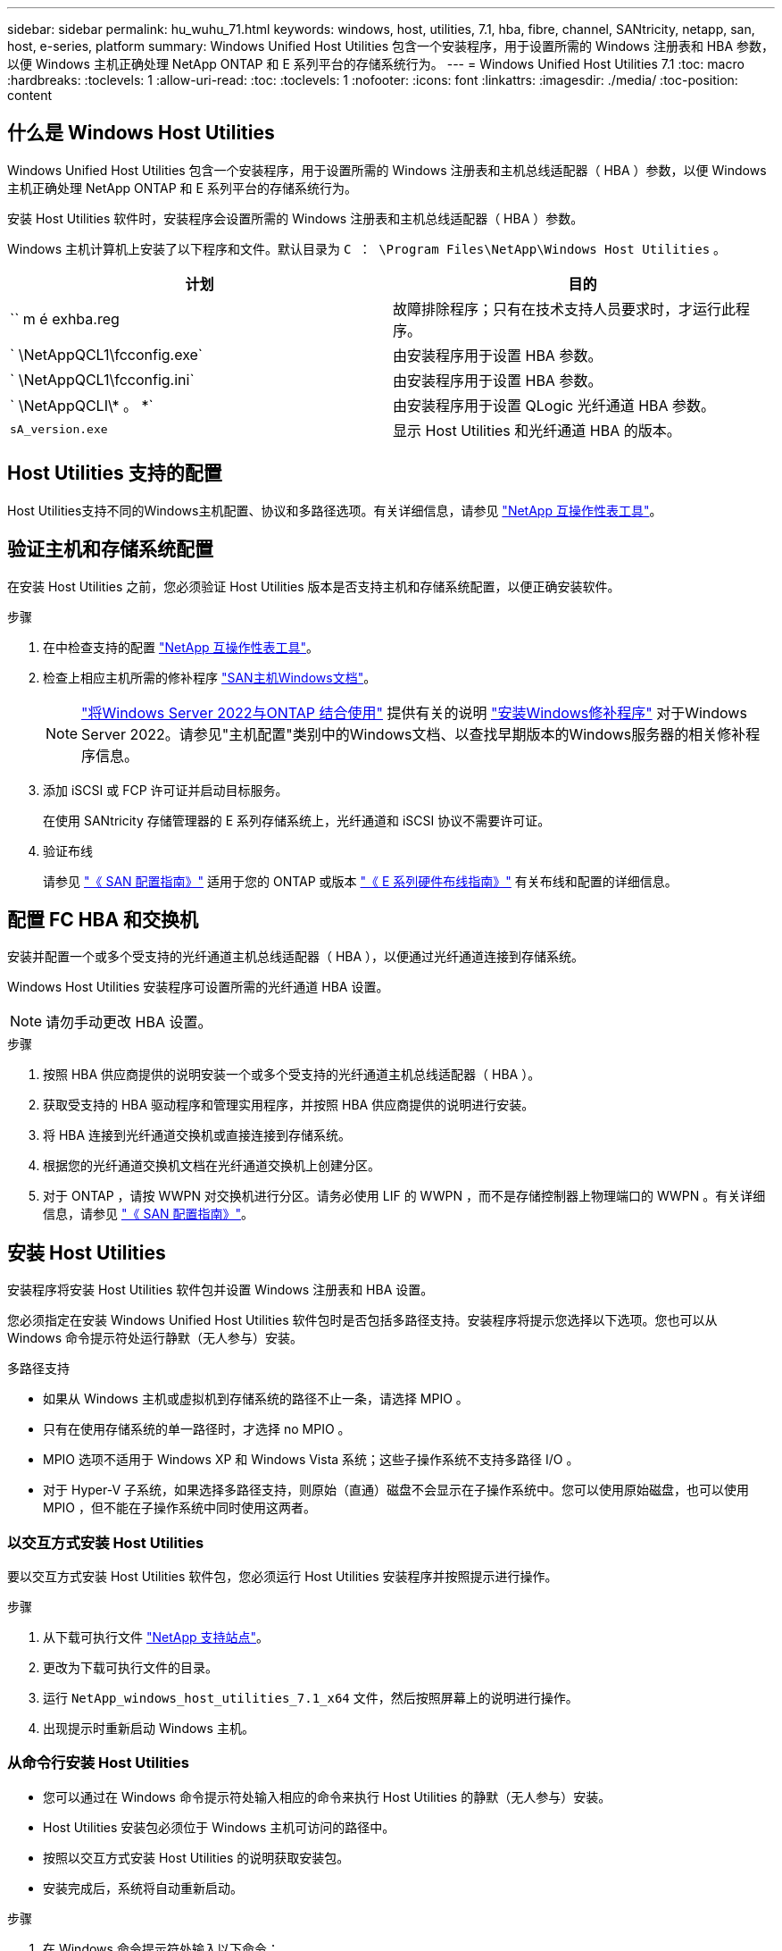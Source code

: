 ---
sidebar: sidebar 
permalink: hu_wuhu_71.html 
keywords: windows, host, utilities, 7.1, hba, fibre, channel, SANtricity, netapp, san, host, e-series, platform 
summary: Windows Unified Host Utilities 包含一个安装程序，用于设置所需的 Windows 注册表和 HBA 参数，以便 Windows 主机正确处理 NetApp ONTAP 和 E 系列平台的存储系统行为。 
---
= Windows Unified Host Utilities 7.1
:toc: macro
:hardbreaks:
:toclevels: 1
:allow-uri-read: 
:toc: 
:toclevels: 1
:nofooter: 
:icons: font
:linkattrs: 
:imagesdir: ./media/
:toc-position: content




== 什么是 Windows Host Utilities

Windows Unified Host Utilities 包含一个安装程序，用于设置所需的 Windows 注册表和主机总线适配器（ HBA ）参数，以便 Windows 主机正确处理 NetApp ONTAP 和 E 系列平台的存储系统行为。

安装 Host Utilities 软件时，安装程序会设置所需的 Windows 注册表和主机总线适配器（ HBA ）参数。

Windows 主机计算机上安装了以下程序和文件。默认目录为 `C ： \Program Files\NetApp\Windows Host Utilities` 。

|===
| 计划 | 目的 


| `` m é exhba.reg | 故障排除程序；只有在技术支持人员要求时，才运行此程序。 


| ` \NetAppQCL1\fcconfig.exe` | 由安装程序用于设置 HBA 参数。 


| ` \NetAppQCL1\fcconfig.ini` | 由安装程序用于设置 HBA 参数。 


| ` \NetAppQCLI\* 。 *` | 由安装程序用于设置 QLogic 光纤通道 HBA 参数。 


| `sA_version.exe` | 显示 Host Utilities 和光纤通道 HBA 的版本。 
|===


== Host Utilities 支持的配置

Host Utilities支持不同的Windows主机配置、协议和多路径选项。有关详细信息，请参见 https://mysupport.netapp.com/matrix/["NetApp 互操作性表工具"^]。



== 验证主机和存储系统配置

在安装 Host Utilities 之前，您必须验证 Host Utilities 版本是否支持主机和存储系统配置，以便正确安装软件。

.步骤
. 在中检查支持的配置 http://mysupport.netapp.com/matrix["NetApp 互操作性表工具"^]。
. 检查上相应主机所需的修补程序 link:https://docs.netapp.com/us-en/ontap-sanhost/index.html["SAN主机Windows文档"]。
+

NOTE: link:https://docs.netapp.com/us-en/ontap-sanhost/hu_windows_2022.html["将Windows Server 2022与ONTAP 结合使用"] 提供有关的说明 link:https://docs.netapp.com/us-en/ontap-sanhost/hu_windows_2022.html#installing-windows-hotfixes["安装Windows修补程序"] 对于Windows Server 2022。请参见"主机配置"类别中的Windows文档、以查找早期版本的Windows服务器的相关修补程序信息。

. 添加 iSCSI 或 FCP 许可证并启动目标服务。
+
在使用 SANtricity 存储管理器的 E 系列存储系统上，光纤通道和 iSCSI 协议不需要许可证。

. 验证布线
+
请参见 https://docs.netapp.com/ontap-9/topic/com.netapp.doc.dot-cm-sanconf/home.html?cp=14_7["《 SAN 配置指南》"^] 适用于您的 ONTAP 或版本 https://mysupport.netapp.com/ecm/ecm_get_file/ECMLP2773533["《 E 系列硬件布线指南》"^] 有关布线和配置的详细信息。





== 配置 FC HBA 和交换机

安装并配置一个或多个受支持的光纤通道主机总线适配器（ HBA ），以便通过光纤通道连接到存储系统。

Windows Host Utilities 安装程序可设置所需的光纤通道 HBA 设置。


NOTE: 请勿手动更改 HBA 设置。

.步骤
. 按照 HBA 供应商提供的说明安装一个或多个受支持的光纤通道主机总线适配器（ HBA ）。
. 获取受支持的 HBA 驱动程序和管理实用程序，并按照 HBA 供应商提供的说明进行安装。
. 将 HBA 连接到光纤通道交换机或直接连接到存储系统。
. 根据您的光纤通道交换机文档在光纤通道交换机上创建分区。
. 对于 ONTAP ，请按 WWPN 对交换机进行分区。请务必使用 LIF 的 WWPN ，而不是存储控制器上物理端口的 WWPN 。有关详细信息，请参见 https://docs.netapp.com/ontap-9/topic/com.netapp.doc.dot-cm-sanconf/home.html?cp=14_7["《 SAN 配置指南》"^]。




== 安装 Host Utilities

安装程序将安装 Host Utilities 软件包并设置 Windows 注册表和 HBA 设置。

您必须指定在安装 Windows Unified Host Utilities 软件包时是否包括多路径支持。安装程序将提示您选择以下选项。您也可以从 Windows 命令提示符处运行静默（无人参与）安装。

.多路径支持
* 如果从 Windows 主机或虚拟机到存储系统的路径不止一条，请选择 MPIO 。
* 只有在使用存储系统的单一路径时，才选择 no MPIO 。
* MPIO 选项不适用于 Windows XP 和 Windows Vista 系统；这些子操作系统不支持多路径 I/O 。
* 对于 Hyper-V 子系统，如果选择多路径支持，则原始（直通）磁盘不会显示在子操作系统中。您可以使用原始磁盘，也可以使用 MPIO ，但不能在子操作系统中同时使用这两者。




=== 以交互方式安装 Host Utilities

要以交互方式安装 Host Utilities 软件包，您必须运行 Host Utilities 安装程序并按照提示进行操作。

.步骤
. 从下载可执行文件 https://mysupport.netapp.com/site/["NetApp 支持站点"^]。
. 更改为下载可执行文件的目录。
. 运行 `NetApp_windows_host_utilities_7.1_x64` 文件，然后按照屏幕上的说明进行操作。
. 出现提示时重新启动 Windows 主机。




=== 从命令行安装 Host Utilities

* 您可以通过在 Windows 命令提示符处输入相应的命令来执行 Host Utilities 的静默（无人参与）安装。
* Host Utilities 安装包必须位于 Windows 主机可访问的路径中。
* 按照以交互方式安装 Host Utilities 的说明获取安装包。
* 安装完成后，系统将自动重新启动。


.步骤
. 在 Windows 命令提示符处输入以下命令：
+
`msiexec /i installer.msi /quiet multipath= ｛ 0` 1 ｝ [INSTALLDIR=inst_path]

+
** 其中， installer 是 CPU 架构的 ` .msi` 文件的名称；
** 多路径用于指定是否安装 MPIO 支持。允许值为 0 表示否， 1 表示是
** `inst_path` 是安装 Host Utilities 文件的路径。默认路径为 `C ： \Program Files\NetApp\Windows Host Utilities\` 。





NOTE: 要查看用于日志记录和其他功能的标准 Microsoft 安装程序（ MSI ）选项，请在 Windows 命令提示符处输入 `msiexec /help` 。例如： `msiexec /i install.msi /quiet /l* v <install.log> LOGVERBOSE=1`



== 升级 Host Utilities

新的 Host Utilities 安装包必须位于 Windows 主机可访问的路径中。按照以交互方式安装 Host Utilities 的说明获取安装包。



=== 以交互方式升级 Host Utilities

要以交互方式安装 Host Utilities 软件包，您必须运行 Host Utilities 安装程序并按照提示进行操作。

.步骤
. 更改为下载可执行文件的目录。
. 运行可执行文件并按照屏幕上的说明进行操作。
. 出现提示时重新启动 Windows 主机。
. 重新启动后检查主机实用程序的版本：
+
.. 打开 * 控制面板 * 。
.. 转至 * 程序和功能 * 并检查主机实用程序版本。






=== 从命令行升级 Host Utilities

您可以通过在 Windows 命令提示符处输入相应的命令来对新的主机实用程序执行静默（无人值守）安装。New Host Utilities 安装包必须位于 Windows 主机可访问的路径中。按照以交互方式安装 Host Utilities 的说明获取安装包。

.步骤
. 在 Windows 命令提示符处输入以下命令：
+
`msiexec /i installer.msi /quiet multipath= ｛ 0` 1 ｝ [INSTALLDIR=inst_path]

+
** 其中 `installer` 是 CPU 架构的 ` .msi` 文件的名称。
** 多路径用于指定是否安装 MPIO 支持。允许值为 0 表示否， 1 表示是
** `inst_path` 是安装 Host Utilities 文件的路径。默认路径为 `C ： \Program Files\NetApp\Windows Host Utilities\` 。





NOTE: 要查看用于日志记录和其他功能的标准 Microsoft 安装程序（ MSI ）选项，请在 Windows 命令提示符处输入 `msiexec /help` 。例如： `msiexec /i install.msi /quiet /l* v <install.log> LOGVERBOSE=1`

安装完成后，系统将自动重新启动。



== 修复和删除 Windows Host Utilities

您可以使用 Host Utilities 安装程序的修复选项更新 HBA 和 Windows 注册表设置。您可以通过交互方式或从 Windows 命令行删除 Host Utilities 。



=== 以交互方式修复或删除 Windows Host Utilities

修复选项可使用所需设置更新 Windows 注册表和光纤通道 HBA 。您也可以完全删除 Host Utilities 。

.步骤
. 打开 Windows * 程序和功能 * （ Windows Server 2012 R2 ， Windows Server 2016 ， Windows Server 2019 ）。
. 选择 * NetApp Windows Unified Host Utilities* 。
. 单击 * 更改 * 。
. 根据需要单击 * 修复 * 或 * 删除 * 。
. 按照屏幕上的说明进行操作。




=== 从命令行修复或删除 Windows Host Utilities

修复选项可使用所需设置更新 Windows 注册表和光纤通道 HBA 。您也可以从 Windows 命令行中完全删除 Host Utilities 。

.步骤
. 在 Windows 命令行上输入以下命令以修复 Windows Host Utilities ：
+
`msiexec ｛ /uninstall _ /f]installer.msi 【静默】`

+
** ` /uninstall` 将完全删除 Host Utilities 。
** ` /f` 修复安装。
** `installer.msi` 是系统上 Windows Host Utilities 安装程序的名称。
** ` /quiet` 禁止所有反馈并自动重新启动系统，而不会在命令完成时提示。






== Host Utilities 使用的设置概述

Host Utilities 需要进行某些注册表和参数设置，以确保 Windows 主机正确处理存储系统行为。

Windows Host Utilities 会设置一些参数，这些参数会影响 Windows 主机对数据延迟或丢失的响应方式。已选择特定值以确保 Windows 主机正确处理诸如将存储系统中的一个控制器故障转移到其配对控制器等事件。

并非所有值都适用于 DSM for SANtricity 存储管理器；但是，由 Host Utilities 设置的值与 DSM for SANtricity 存储管理器设置的值之间的任何重叠都不会导致冲突。此外，还必须设置光纤通道和 iSCSI 主机总线适配器（ HBA ）的参数，以确保最佳性能并成功处理存储系统事件。

随 Windows Unified Host Utilities 提供的安装程序会将 Windows 和光纤通道 HBA 参数设置为支持的值。


NOTE: 您必须手动设置 iSCSI HBA 参数。

安装程序会根据您在运行安装程序时是否指定多路径 I/O （ MPIO ）支持来设置不同的值，

除非技术支持指示您更改这些值，否则不应更改这些值。



== Windows Unified Host Utilities 设置的注册表值

Windows Unified Host Utilities 安装程序会根据您在安装期间所做的选择自动设置注册表值。您应了解这些注册表值，即操作系统版本。以下值由 Windows Unified Host Utilities 安装程序设置。除非另有说明，否则所有值均为十进制值。HKLM 是 HKEY_LOCAL_MACHINE 的缩写。

[cols="~, 10, ~"]
|===
| 注册表项 | 价值 | 设置时 


| HKLM\SYSTEM\CurrentControlSet\Services \msdsm\Parameters \DsmMaximumRetryTimeDuringStateTransition | 120 | 如果指定了 MPIO 支持，并且您的服务器为 Windows Server 2008 ， Windows Server 2008 R2 ， Windows Server 2012 ， Windows Server 2012 R2 或 Windows Server 2016 ，除非检测到 Data ONTAP DSM 


| HKLM\SYSTEM\CurrentControlSet\Services \msdsm\Parameters \DsmMaximumStateTransitionTime | 120 | 如果指定了 MPIO 支持，并且您的服务器为 Windows Server 2008 ， Windows Server 2008 R2 ， Windows Server 2012 ， Windows Server 2012 R2 或 Windows Server 2016 ，除非检测到 Data ONTAP DSM 


.2+| HKLM\SYSTEM\CurrentControlSet\Services\msdsm \Parameters\DsmSupportedDeviceList | "NETAPPLUN" | 指定 MPIO 支持时 


| "NetApp LUN" ， "NetApp LUN C 模式 " | 指定 MPIO 支持时，除非检测到 Data ONTAP DSM 


| HKLM\SYSTEM\CurrentControlSet\Control\Class \ ｛ iscsi_driver_GUID ｝ \ instance_ID\Parameters \IPSecConfigTimeout | 60 | 始终，除非检测到 Data ONTAP DSM 


| HKLM\SYSTEM\CurrentControlSet\Control \Class\ ｛ iscsi_driver_GUID ｝ \ instance_ID\Parameters\LinkDownTime | 10 | 始终 


| HKLM\SYSTEM\CurrentControlSet\Services\ClusDisk \Parameters\ManagementDisksOnSystemBuses | 1. | 始终，除非检测到 Data ONTAP DSM 


.2+| HKLM\SYSTEM\CurrentControlSet\Control \Class\ ｛ iscsi_driver_GUID ｝ \ instance_ID\Parameters\MaxRequestHoldTime | 120 | 未选择 MPIO 支持时 


| 30 个 | 始终，除非检测到 Data ONTAP DSM 


.2+| HKLM\SYSTEM\CurrentControlSet \Control\MPDEV\MPIOSupportedDeviceList | "NetApp LUN" | 指定 MPIO 支持时 


| "NetApp LUN" ， "NetApp LUN C 模式 " | 如果指定了 MPIO ，则检测到 Data ONTAP DSM 除外 


| HKLM\SYSTEM\CurrentControlSet\Services\MPIO \Parameters\PathRecoveryInterval | 40 | 如果您的服务器仅为 Windows Server 2008 ， Windows Server 2008 R2 ， Windows Server 2012 ， Windows Server 2012 R2 或 Windows Server 2016 


| HKLM\SYSTEM\CurrentControlSet\Services\MPIO \Parameters\PathVerifyEnabled | 0 | 指定 MPIO 支持时，除非检测到 Data ONTAP DSM 


| HKLM\SYSTEM\CurrentControlSet\Services\msdsm \Parameters\PathVerifyEnabled | 0 | 指定 MPIO 支持时，除非检测到 Data ONTAP DSM 


| HKLM\SYSTEM\CurrentControlSet\Services \msdsm\Parameters\PathVerifyEnabled | 0 | 如果指定了 MPIO 支持，并且您的服务器为 Windows Server 2008 ， Windows Server 2008 R2 ， Windows Server 2012 ， Windows Server 2012 R2 或 Windows Server 2016 ，除非检测到 Data ONTAP DSM 


| HKLM\SYSTEM\CurrentControlSet\Services \msiscdsm\Parameters\PathVerifyEnabled | 0 | 指定了 MPIO 支持且您的服务器为 Windows Server 2003 时，除非检测到 Data ONTAP DSM 


| HKLM\SYSTEM\CurrentControlSet\Services\vnetapp \Parameters\PathVerifyEnabled | 0 | 指定 MPIO 支持时，除非检测到 Data ONTAP DSM 


| HKLM\SYSTEM\CurrentControlSet\Services\MPIO \Parameters\PDORemovePeriod | 130 | 指定 MPIO 支持时，除非检测到 Data ONTAP DSM 


| HKLM\SYSTEM\CurrentControlSet\Services\msdsm \Parameters\PDORemovePeriod | 130 | 如果指定了 MPIO 支持，并且您的服务器为 Windows Server 2008 ， Windows Server 2008 R2 ， Windows Server 2012 ， Windows Server 2012 R2 或 Windows Server 2016 ，除非检测到 Data ONTAP DSM 


| HKLM\SYSTEM\CurrentControlSet\Services\msiscdsm \Parameters\PDORemovePeriod | 130 | 指定了 MPIO 支持且您的服务器为 Windows Server 2003 时，除非检测到 Data ONTAP DSM 


| HKLM\SYSTEM\CurrentControlSet\Services \vnetapp \Parameters\PDORemovePeriod | 130 | 指定 MPIO 支持时，除非检测到 Data ONTAP DSM 


| HKLM\SYSTEM\CurrentControlSet\Services \MPIO\Parameters\RetransyCount | 6. | 指定 MPIO 支持时，除非检测到 Data ONTAP DSM 


| HKLM\SYSTEM\CurrentControlSet\Services\msdsm \Parameters\RetransyCount | 6. | 如果指定了 MPIO 支持，并且您的服务器为 Windows Server 2008 ， Windows Server 2008 R2 ， Windows Server 2012 ， Windows Server 2012 R2 或 Windows Server 2016 ，除非检测到 Data ONTAP DSM 


| HKLM\SYSTEM\CurrentControlSet\Services \msiscdsm\Parameters\RetransyCount | 6. | 指定了 MPIO 支持且您的服务器为 Windows Server 2003 时，除非检测到 Data ONTAP DSM 


| HKLM\SYSTEM\CurrentControlSet\Services \vnetapp\Parameters\RetransyCount | 6. | 指定 MPIO 支持时，除非检测到 Data ONTAP DSM 


| HKLM\SYSTEM\CurrentControlSet\Services \MPIO\Parameters\RetransyInterval | 1. | 指定 MPIO 支持时，除非检测到 Data ONTAP DSM 


| HKLM\SYSTEM\CurrentControlSet\Services \msdsm\Parameters\RetransyInterval | 1. | 如果指定了 MPIO 支持，并且您的服务器为 Windows Server 2008 ， Windows Server 2008 R2 ， Windows Server 2012 ， Windows Server 2012 R2 或 Windows Server 2016 ，除非检测到 Data ONTAP DSM 


| HKLM\SYSTEM\CurrentControlSet\Services \vnetapp\Parameters\RetransyInterval | 1. | 指定 MPIO 支持时，除非检测到 Data ONTAP DSM 


.2+| HKLM\SYSTEM\CurrentControlSet \Services\disk\TimeOutValue | 120 | 如果未选择 MPIO 支持，除非检测到 Data ONTAP DSM 


| 60 | 指定 MPIO 支持时，除非检测到 Data ONTAP DSM 


| HKLM\SYSTEM\CurrentControlSet\Services\MPIO \Parameters\UseCustomPathRecoveryInterval | 1. | 当您的服务器仅为 Windows Server 2008 ， Windows Server 2008 R2 ， Windows Server 2012 ， Windows Server 2012 R2 或 Windows Server 2016 时 
|===
.相关信息
请参见 https://docs.microsoft.com/en-us/troubleshoot/windows-server/performance/windows-registry-advanced-users["Microsoft 文档"^] 有关注册表参数的详细信息。



== Windows Host Utilities 设置的 FC HBA 值

在使用光纤通道的系统上， Host Utilities 安装程序会为 Emulex 和 QLogic FC HBA 设置所需的超时值。对于 Emulex 光纤通道 HBA ，在选择 MPIO 时，安装程序会设置以下参数：

|===
| 属性类型 | 属性值 


| LinkTimeOut | 1. 


| 节点超时 | 10 
|===
对于 Emulex 光纤通道 HBA ，如果未选择 MPIO ，安装程序将设置以下参数：

|===
| 属性类型 | 属性值 


| LinkTimeOut | 30 个 


| 节点超时 | 120 
|===
对于 QLogic 光纤通道 HBA ，在选择 MPIO 时，安装程序会设置以下参数：

|===
| 属性类型 | 属性值 


| LinkDownTimeOut | 1. 


| PortDownRetransCount | 10 
|===
对于 QLogic 光纤通道 HBA ，如果未选择 MPIO ，安装程序将设置以下参数：

|===
| 属性类型 | 属性值 


| LinkDownTimeOut | 30 个 


| PortDownRetransCount | 120 
|===

NOTE: 根据程序的不同，这些参数的名称可能会略有不同。例如，在 QLogic QConvergeConsole 程序中，参数显示为 `Link down Timeout` 。Host Utilities `fcconfig.ini` 文件会将此参数显示为 `LinkDownTimeOut` 或 `MPioLinkDownTimeOut` ，具体取决于是否指定了 MPIO 。但是，所有这些名称都引用相同的 HBA 参数。

.相关信息
请参见 https://www.broadcom.com/support/download-search["Emulex"^] 或 https://driverdownloads.qlogic.com/QLogicDriverDownloads_UI/Netapp_search.aspx["QLogic"^] 站点以了解有关超时参数的更多信息。



== 故障排除

本节介绍 Windows Host Utilities 的一般故障排除技术。请务必查看最新的发行说明以了解已知问题和解决方案。

.可从不同方面确定可能的互操作性问题
* 要确定潜在的互操作性问题，您必须确认 Host Utilities 支持主机操作系统软件，主机硬件， ONTAP 软件和存储系统硬件的组合。
* 您必须查看互操作性表。
* 您必须验证 iSCSI 配置是否正确。
* 如果重新启动后 iSCSI LUN 不可用，则必须验证目标是否在 Microsoft iSCSI 启动程序 GUI 的持久目标选项卡上列为持久目标。
* 如果使用 LUN 的应用程序在启动时显示错误，则必须验证是否已将这些应用程序配置为依赖于 iSCSI 服务。
* 对于运行 ONTAP 的存储控制器的光纤通道路径，您必须验证 FC 交换机是否使用目标 LIF 的 WWPN 进行分区，而不是使用节点上物理端口的 WWPN 进行分区。
* 您必须查看 link:https://docs.netapp.com/us-en/ontap-sanhost/hu_wuhu_71_rn.html["Windows Host Utilities 发行说明"] 检查已知问题。发行说明包括一个已知问题和限制列表。
* 您必须查看中的故障排除信息 https://docs.netapp.com/ontap-9/index.jsp["《 SAN 管理指南》"^] 适用于您的 ONTAP 版本。
* 您必须进行搜索 https://mysupport.netapp.com/site/bugs-online/["Bug Online"^] 最近发现的问题。
* 在高级搜索下的错误类型字段中，您应选择 iSCSI - Windows ，然后单击转到。您应重复搜索错误类型 FCP -Windows 。
* 您必须收集有关系统的信息。
* 记录主机或存储系统控制台上显示的所有错误消息。
* 收集主机和存储系统日志文件。
* 记录问题的症状以及在问题出现之前对主机或存储系统所做的任何更改。
* 如果无法解决此问题，您可以联系 NetApp 技术支持。


.相关信息
http://mysupport.netapp.com/matrix["NetApp 互操作性表工具"^]
https://mysupport.netapp.com/portal/documentation["NetApp 文档"^]
https://mysupport.netapp.com/NOW/cgi-bin/bol["NetApp Bug Online"^]



=== 了解 Host Utilities 对 FC HBA 驱动程序设置所做的更改

在 FC 系统上安装所需的 Emulex 或 QLogic HBA 驱动程序期间，系统会检查多个参数，在某些情况下会对这些参数进行修改。

如果检测到 MS DSM for Windows MPIO ，则 Host Utilities 会为以下参数设置值：

* LinkTimeOut —定义物理链路关闭后主机端口在恢复 I/O 之前等待的时间长度（以秒为单位）。
* NodeTimeOut —定义主机端口识别到目标设备连接已关闭之前的时间长度（以秒为单位）。


在对 HBA 问题进行故障排除时，请检查以确保这些设置具有正确的值。正确的值取决于两个因素：

* HBA 供应商
* 是否正在使用多路径软件（ MPIO ）


您可以通过运行 Windows Host Utilities 安装程序的修复选项来更正 HBA 设置。



==== 验证 FC 系统上的 Emulex HBA 驱动程序设置

如果您使用的是光纤通道系统，则必须验证 Emulex HBA 驱动程序设置。HBA 上的每个端口都必须具有这些设置。

.步骤
. 打开 OnCommand 管理器。
. 从列表中选择相应的 HBA ，然后单击 * 驱动程序参数 * 选项卡。
+
此时将显示驱动程序参数。

. 如果您使用的是 MPIO 软件，请确保您具有以下驱动程序设置：
+
** LinkTimeOut — 1.
** 节点超时 - 10


. 如果您不使用 MPIO 软件，请确保您具有以下驱动程序设置：
+
** LinkTimeOut — 30
** 节点超时 - 120






==== 验证 FC 系统上的 QLogic HBA 驱动程序设置

在 FC 系统上，您需要验证 QLogic HBA 驱动程序设置。HBA 上的每个端口都必须具有这些设置。

.步骤
. 打开 QConvergeConsole ，然后单击工具栏上的 * 连接 * 。
+
此时将显示连接到主机对话框。

. 从列表中选择相应的主机，然后单击 * 连接 * 。
+
此时， FC HBA 窗格中将显示 HBA 列表。

. 从列表中选择相应的 HBA 端口，然后单击 * 设置 * 选项卡。
. 从 * 选择设置 * 部分中选择 * 高级 HBA 端口设置 * 。
. 如果您使用的是 MPIO 软件，请确保您具有以下驱动程序设置：
+
** 链路关闭超时（ linkdwnto ）— 1.
** 端口关闭重试计数（ portdwnrc ）— 10


. 如果您不使用 MPIO 软件，请确保您具有以下驱动程序设置：
+
** 链路关闭超时（ linkdwnto ）— 30
** 端口关闭重试计数（ portdwnrc ）— 120



